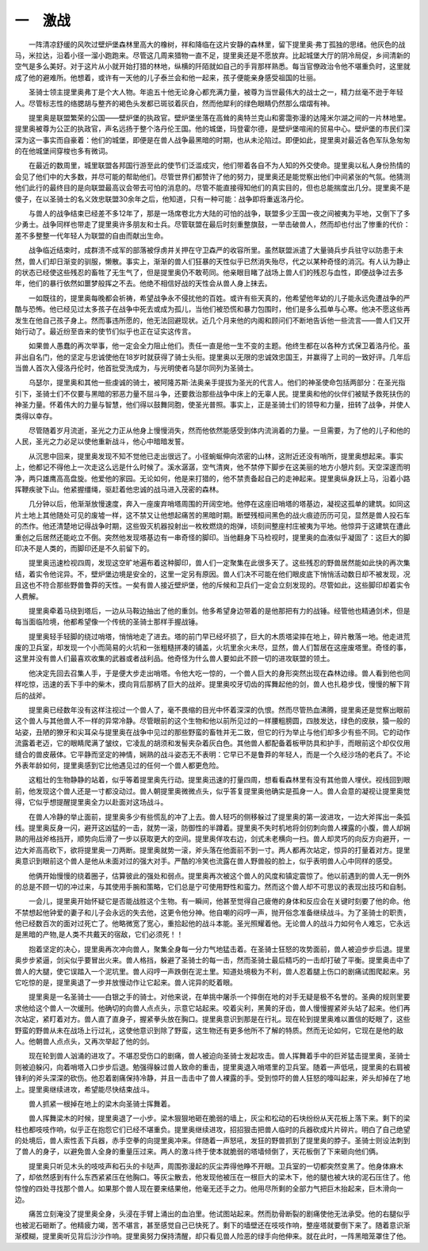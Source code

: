 一　激战
=========

　　一阵清凉舒缓的风吹过壁炉堡森林里高大的橡树，祥和降临在这片安静的森林里，留下提里奥·弗丁孤独的思绪。他灰色的战马，米拉达，沿着小径一溜小跑跑来。尽管这几周来猎物一直不足，提里奥还是不愿放弃。比起城堡大厅的阴冷局促，乡间清新的空气是多么美好。对于这片从小就开始打猎的林地，纵横的阡陌就如自己的手背那样熟悉。每当官僚政治令他不堪重负时，这里就成了他的避难所。他想着，或许有一天他的儿子泰兰会和他一起来，孩子便能亲身感受祖国的壮丽。

　　圣骑士领主提里奥弗丁是个大人物。年逾五十他无论身心都充满力量，被尊为当世最伟大的战士之一，精力丝毫不逊于年轻人。尽管标志性的络腮胡与整齐的褐色头发都已斑驳着灰白，然而他犀利的绿色眼睛仍然那么熠熠有神。

　　提里奥是联盟繁荣的公国——壁炉堡的执政官。壁炉堡坐落在高耸的奥特兰克山和雾霭弥漫的达隆米尔湖之间的一片林地里。提里奥被尊为公正的执政官，声名远扬于整个洛丹伦王国。他的城堡，玛登霍尔德，是壁炉堡喧闹的贸易中心。壁炉堡的市民们深深为这一事实而自豪着：他们的城堡，即便是在兽人战争最黑暗的时期，也从未沦陷过。即便如此，提里奥对最近各色军队急匆匆的在他城堡间穿梭也多有微词。

　　在最近的数周里，城里联盟各邦国行游至此的使节们泛滥成灾，他们带着各自不为人知的外交使命。提里奥以私人身份热情的会见了他们中的大多数，并尽可能的帮助他们。尽管世界们都赞许了他的努力，提里奥还是能觉察出他们中间紧张的气氛。他猜测他们此行的最终目的是向联盟最高议会带去可怕的消息的。尽管不能直接得知他们的真实目的，但也总能揣度出几分。提里奥不是傻子，在以圣骑士的名义效忠联盟30余年之后，他知道，只有一种可能：战争即将重返洛丹伦。

　　与兽人的战争结束已经差不多12年了，那是一场席卷北方大陆的可怕的战争，联盟多少王国一夜之间被夷为平地，又倒下了多少勇士。战争同样也带走了提里奥许多朋友和士兵。尽管联盟在最后时刻重整旗鼓，一举击破兽人，然而却也付出了惨重的代价：差不多整整一代年轻人为联盟的自由而献出生命。

　　战争临近结束时，成群溃不成军的部落被俘虏并关押在守卫森严的收容所里。虽然联盟派遣了大量骑兵步兵驻守以防患于未然，兽人们却日渐变的驯服，懒散。事实上，渐渐的兽人们狂暴的天性似乎已然消失殆尽，代之以某种奇怪的消沉。有人认为静止的状态已经使这些残忍的畜牲了无生气了，但是提里奥仍不敢苟同。他亲眼目睹了战场上兽人们的残忍与血性，即便战争过去多年，他们的暴行依然如噩梦般挥之不去。他绝不相信好战的天性会从兽人身上抹去。

　　一如既往的，提里奥每晚都会祈祷，希望战争永不侵扰他的百姓。或许有些天真的，他希望他年幼的儿子能永远免遭战争的严酷与恐怖。他已经见过太多孩子在战争中死去或成为孤儿，当他们被恐慌和暴力包围时，他们是多么孤单与心寒。他决不愿这些再发生在他自己孩子身上。然而事违所愿的，他无法回避现状。近几个月来他的内阁和顾问们不断地告诉他一些流言——兽人们又开始行动了。最近纷至沓来的使节们似乎也正在证实这传言。

　　如果兽人愚蠢的再次举事，他一定会全力阻止他们。责任一直是他一生不变的主题。他终生都在以各种方式保卫着洛丹伦。虽非出自名门，他的坚定与忠诚使他在18岁时就获得了骑士头衔。提里奥以无限的忠诚效忠国王，并赢得了上司的一致好评。几年后当兽人首次入侵洛丹伦时，他首批受洗成为，与光明使者乌瑟尔同列为圣骑士。

　　乌瑟尔，提里奥和其他一些虔诚的骑士，被阿隆苏斯·法奥亲手提拔为圣光的代言人。他们的神圣使命包括两部分：在圣光指引下，圣骑士们不仅要与黑暗的邪恶力量不屈斗争，还要救治那些战争中床上的无辜人民。提里奥和他的伙伴们被赋予救死扶伤的神圣力量。怀着伟大的力量与智慧，他们得以鼓舞同胞，使圣光普照。事实上，正是圣骑士们的领导和力量，扭转了战争，并使人类得以幸存。

　　尽管随着岁月流逝，圣光之力正从他身上慢慢消失，然而他依然能感受到体内流淌着的力量。一旦需要，为了他的儿子和他的人民，圣光之力必足以使他重新战斗，他心中暗暗发誓。

　　从沉思中回来，提里奥发现不知不觉他已走出很远了。小径蜿蜒伸向浓密的山林，这附近还没有哨所，提里奥想起来。事实上，他都记不得他上一次走这么远是什么时候了。溪水潺潺，空气清爽，他不禁停下脚步在这美丽的地方小憩片刻。天空深邃而明净，两只雄鹰高高盘旋。他爱他的家园。无论如何，他是来打猎的，他不禁责备起自己的走神起来。提里奥纵身跃上马，沿着小路挥鞭疾驶下山。他紧握缰绳，驱赶着他忠诚的战马进入茂密的森林。

　　几分钟以后，他渐渐放慢速度，奔入一座废弃哨塔周围的开阔空地。他停在这座旧哨塔的塔基边，凝视这孤单的建筑。如同这片土地上其他随处可见的废墟一样，这不禁又让他想起痛苦的黑暗时期。断壁残桓间黑色的战火痕迹历历可见，显然是兽人投石车的杰作。他还清楚地记得战争时期，这些毁灭机器投射出一枚枚燃烧的炮弹，顷刻间整座村庄被夷为平地。他惊异于这建筑在遭此重创之后居然还能屹立不倒。突然他发现塔基边有一串奇怪的脚印。当他翻身下马检视时，提里奥的血液似乎凝固了：这巨大的脚印决不是人类的，而脚印还是不久前留下的。

　　提里奥迅速检视四周，发现这空旷地遍布着这种脚印，兽人们一定聚集在此很多天了。这些残忍的野兽居然能如此快的再次集结，着实令他诧异。不，壁炉堡边境是安全的，这里一定另有原因。兽人们决不可能在他们眼皮底下悄悄活动数日却不被发现，况且这也不符合那些野兽鲁莽的天性。一矣有兽人接近壁炉堡，他的斥候和卫兵们一定会立刻发现的。尽管如此，这些脚印却着实令人费解。

　　提里奥牵着马绕到塔后，一边从马鞍边抽出了他的重剑。他多希望身边带着的是他那把有力的战锤。经管他也精通剑术，但是每当面临险境，他都希望像一个传统的圣骑士那样手握战锤。

　　提里奥轻手轻脚的绕过哨塔，悄悄地走了进去。塔的前门早已经坏损了，巨大的木质塔梁摔在地上，碎片散落一地。他走进荒废的卫兵室，却发现一个小而简易的火坑和一张粗糙拼凑的铺盖，火坑里余火未尽，显然，兽人们暂居在这座废塔里。奇怪的事，这里并没有兽人们最喜欢收集的武器或者战利品。他奇怪为什么兽人要如此不顾一切的进攻联盟的领土。

　　他决定先回去召集人手，于是便大步走出哨塔。令他大吃一惊的，一个兽人巨大的身形突然出现在森林边缘。兽人看到他也同样吃惊，迅速的丢下手中的柴木，摸向背后那柄了巨大的战斧。提里奥咬牙切齿的挥舞起他的剑，兽人也扎稳步伐，慢慢的解下背后的战斧。

　　提里奥已经数年没有这样注视过一个兽人了，毫不畏缩的目光中怀着深深的仇恨。然而尽管热血沸腾，提里奥还是觉察出眼前这个兽人与其他兽人不一样的异常冷静。尽管眼前的这个生物和他以前所见过的一样腰粗膀圆，四肢发达，绿色的皮肤，猿一般的站姿，丑陋的獠牙和尖耳朵与提里奥在战争中见过的那些野蛮的畜牲并无二致，但它的行为举止与他们却多少有些不同。它的动作流露着老迈，它的眼睛爬满了皱纹，它凌乱的胡须和发髻夹杂着灰白色。其他兽人都配备着板甲防具和护手，而眼前这个却仅仅用缝合的兽皮蔽体。它平静而坚定的神情，娴熟的战斗姿态无不表明：它早已不是鲁莽的年轻人，而是一个久经沙场的老兵了。不论外表年龄如何，提里奥感到它比他遇见过的任何一个兽人都更危险。

　　这粗壮的生物静静的站着，似乎等着提里奥先行动。提里奥迅速的打量四周，想看看森林里有没有其他兽人埋伏。视线回到眼前，他发现这个兽人还是一寸都没动过。兽人朝提里奥微微点头，似乎答复提里奥他确实是孤身一人。兽人会意的凝视让提里奥觉得，它似乎想提醒提里奥全力以赴面对这场战斗。

　　在兽人冷静的举止面前，提里奥多少有些慌乱的冲了上去。兽人轻巧的侧移躲过了提里奥的第一波进攻，一边大斧挥出一条弧线。提里奥反身一闪，避开这凶猛的一击，就势一滚，防御性的半蹲着。提里奥不失时机地将剑仞刺向兽人裸露的小腹，兽人却娴熟的用战斧格挡开，顺势向后滑了一步以获取更大的空间。提里奥佯攻右边，剑式未老横向一扫。兽人却灵巧的向反方向避开，一边大斧高高砍下，欲将提里奥一刀两断。提里奥就势一滚，斧头落在他面前不到一寸。两人都再次站定，惊异的打量着对方。提里奥意识到眼前这个兽人是他从未面对过的强大对手。严酷的冷笑也流露在兽人野兽般的脸上，似乎表明兽人心中同样的感受。

　　他俩开始慢慢的绕着圈子，估算彼此的强处和弱点。提里奥再次被这个兽人的风度和镇定震惊了。他以前遇到的兽人无一例外的总是不顾一切的冲过来，与其使用手腕和策略，它们总是宁可使用野性和蛮力。然而这个兽人却不可思议的表现出技巧和自制。

　　一会儿，提里奥开始怀疑它是否能战胜这个生物。有一瞬间，他甚至觉得自己疲倦的身体和反应会在关键时刻要了他的命。他不禁想起他钟爱的妻子和儿子会永远的失去他，这更令他分神。他自嘲的闷哼一声，抛开俗念准备继续战斗。为了圣骑士的职责，他已经数百次的面对过死亡了。他略微宽了宽心，重拾起他的战斗本能。圣光照耀着他。无论兽人的战斗力如何令人难忘，它永远是黑暗的产物,是人类不共戴天的宿敌，它们必须死！！

　　抱着坚定的决心，提里奥再次冲向兽人，聚集全身每一分力气地猛击着。在圣骑士狂怒的攻势面前，兽人被迫步步后退。提里奥步步紧逼，剑尖似乎要冒出火来。兽人格挡，躲避了圣骑士的每一击，然而圣骑士最后精巧的一击却打破了平衡。提里奥击中了兽人的大腿，使它误踏入一个泥坑里。兽人闷哼一声跌倒在泥土里。知道处境极为不利，兽人忍着腿上伤口的剧痛试图爬起来。另它吃惊的是，提里奥退了一步并放慢动作让它起来。兽人诧异的眨着眼。

　　提里奥是一名圣骑士——白银之手的骑士。对他来说，在单挑中屠杀一个摔倒在地的对手无疑是极不名誉的。圣典的规则里要求他给这个兽人一次缓刑。他确切的向兽人点点头，示意它站起来。咬着尖利，黑黄的牙齿，兽人慢慢握紧斧头站了起来。他们再次站定，紧盯着对方。兽人直了直身子，握紧拳头放在胸口。提里奥意识到那是在行礼。现在轮到提里奥难以置信的眨眼了，这些野蛮的野兽从未在战场上行过礼，这使他意识到除了野蛮，这生物还有更多他所不了解的特质。然而无论如何，它现在是他的敌人。他朝兽人点点头，又再次举起了他的剑。

　　现在轮到兽人汹涌的进攻了。不堪忍受伤口的剧痛，兽人被迫向圣骑士发起攻击。兽人挥舞着手中的巨斧猛击提里奥，圣骑士则被迫躲闪，向着哨塔入口步步后退。勉强得躲过兽人致命的重击，提里奥退入哨塔里的卫兵室。随着一声低吼，提里奥的右肩被锋利的斧头深深的砍伤。他忍着剧痛保持冷静，并且一击击中了兽人裸露的手。受到惊吓的兽人狂怒的嚎叫起来，斧头却掉在了地上。提里奥继续进攻，希望能尽快结束战斗。

　　兽人抓紧一根掉在地上的梁木向圣骑士挥舞着。

　　兽人挥舞梁木的时候，提里奥退了一小步。梁木狠狠地砸在脆弱的墙上，灰尘和松动的石块纷纷从天花板上落下来。剩下的梁柱也都吱吱作响，似乎正在抱怨它们已经不堪重负。提里奥继续进攻，招招狠击把兽人临时的兵器砍成片片碎片。明白了自己绝望的处境后，兽人索性丢下兵器，赤手空拳的向提里奥冲来。伴随着一声怒吼，发狂的野兽抓到了提里奥的脖子。圣骑士则设法刺到了兽人的身子，以避免兽人全身的重量压过来。两人的激斗终于使本就脆弱的塔墙倾倒了，天花板倒了下来砸向他们俩。

　　提里奥只听见木头的吱吱声和石头的卡哒声，周围弥漫起的灰尘弄得他睁不开眼。卫兵室的一切都突然变黑了。他身体麻木了，却依然感到有什么东西紧紧压在他胸口。等灰尘散去，他发现他被压在一根巨大的梁木下，他的腿也被大块的泥石压住了。他惊惶的四处寻找那个兽人。如果那个兽人现在要来结果他，他毫无还手之力。他用尽所剩的全部力气把巨木抬起来，巨木滑向一边。

　　痛苦立刻淹没了提里奥全身，头浸在手臂上涌出的血泊里。他试图站起来。然而肋骨断裂的剧痛使他无法承受。他的右腿似乎也被泥石砸断了。他精疲力竭，苦不堪言，甚至感觉自己已快死了。剩下的墙壁还在吱吱作响，整座塔就要倒下来了。随着意识渐渐模糊，提里奥听见背后沙沙作响。提里奥努力保持清醒，却只看见兽人险恶的绿手向他伸来。就在此时，一阵黑暗笼罩住了他。